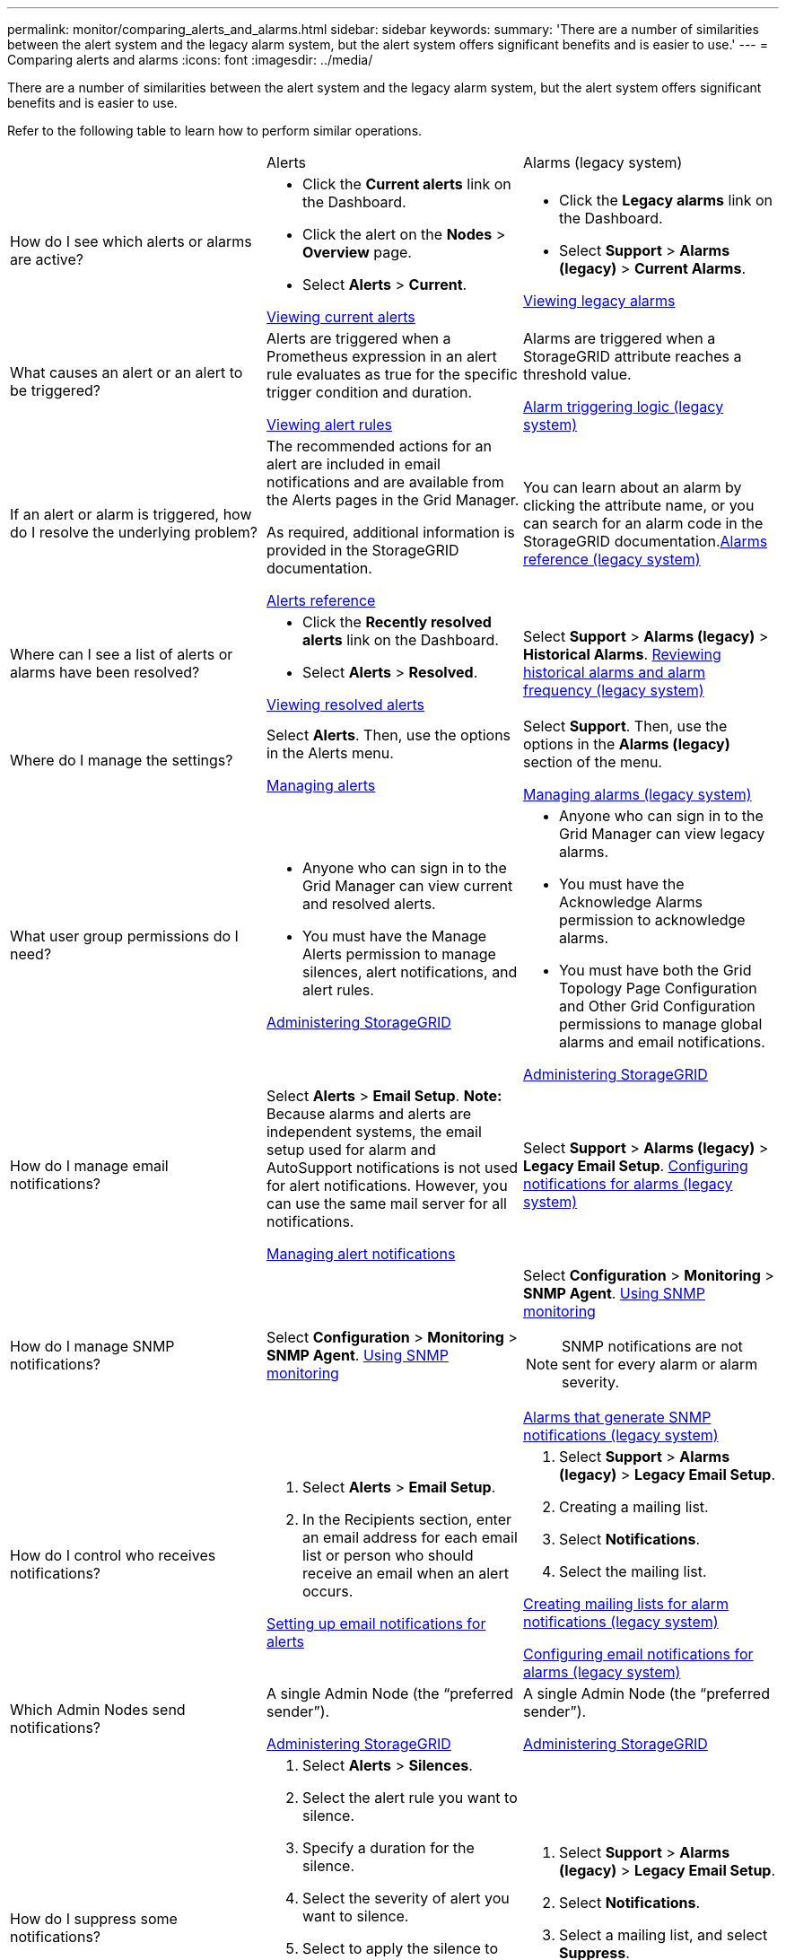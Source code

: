 ---
permalink: monitor/comparing_alerts_and_alarms.html
sidebar: sidebar
keywords: 
summary: 'There are a number of similarities between the alert system and the legacy alarm system, but the alert system offers significant benefits and is easier to use.'
---
= Comparing alerts and alarms
:icons: font
:imagesdir: ../media/

[.lead]
There are a number of similarities between the alert system and the legacy alarm system, but the alert system offers significant benefits and is easier to use.

Refer to the following table to learn how to perform similar operations.

|===
|  | Alerts| Alarms (legacy system)
a|
How do I see which alerts or alarms are active?

a|

* Click the *Current alerts* link on the Dashboard.
* Click the alert on the *Nodes* > *Overview* page.
* Select *Alerts* > *Current*.

link:viewing_current_alerts.md#[Viewing current alerts]

a|

* Click the *Legacy alarms* link on the Dashboard.
* Select *Support* > *Alarms (legacy)* > *Current Alarms*.

link:viewing_legacy_alarms.md#[Viewing legacy alarms]

a|
What causes an alert or an alert to be triggered?

a|
Alerts are triggered when a Prometheus expression in an alert rule evaluates as true for the specific trigger condition and duration.

link:managing_alerts.md#[Viewing alert rules]

a|
Alarms are triggered when a StorageGRID attribute reaches a threshold value.

link:managing_alarms.md#[Alarm triggering logic (legacy system)]

a|
If an alert or alarm is triggered, how do I resolve the underlying problem?

a|
The recommended actions for an alert are included in email notifications and are available from the Alerts pages in the Grid Manager.

As required, additional information is provided in the StorageGRID documentation.

link:alerts_reference.md#[Alerts reference]

a|
You can learn about an alarm by clicking the attribute name, or you can search for an alarm code in the StorageGRID documentation.link:alarms_reference.md#[Alarms reference (legacy system)]

a|
Where can I see a list of alerts or alarms have been resolved?
a|

* Click the *Recently resolved alerts* link on the Dashboard.
* Select *Alerts* > *Resolved*.

link:viewing_resolved_alerts.md#[Viewing resolved alerts]

a|
Select *Support* > *Alarms (legacy)* > *Historical Alarms*. link:managing_alarms.md#[Reviewing historical alarms and alarm frequency (legacy system)]

a|
Where do I manage the settings?

a|
Select *Alerts*. Then, use the options in the Alerts menu.

link:managing_alerts.md#[Managing alerts]

a|
Select *Support*. Then, use the options in the *Alarms (legacy)* section of the menu.

link:managing_alarms.md#[Managing alarms (legacy system)]

a|
What user group permissions do I need?

a|

* Anyone who can sign in to the Grid Manager can view current and resolved alerts.
* You must have the Manage Alerts permission to manage silences, alert notifications, and alert rules.

http://docs.netapp.com/sgws-115/topic/com.netapp.doc.sg-admin/home.html[Administering StorageGRID]

a|

* Anyone who can sign in to the Grid Manager can view legacy alarms.
* You must have the Acknowledge Alarms permission to acknowledge alarms.
* You must have both the Grid Topology Page Configuration and Other Grid Configuration permissions to manage global alarms and email notifications.

http://docs.netapp.com/sgws-115/topic/com.netapp.doc.sg-admin/home.html[Administering StorageGRID]

a|
How do I manage email notifications?
a|
Select *Alerts* > *Email Setup*. *Note:* Because alarms and alerts are independent systems, the email setup used for alarm and AutoSupport notifications is not used for alert notifications. However, you can use the same mail server for all notifications.

link:managing_alerts.md#[Managing alert notifications]

a|
Select *Support* > *Alarms (legacy)* > *Legacy Email Setup*. link:managing_alarms.md#[Configuring notifications for alarms (legacy system)]

a|
How do I manage SNMP notifications?
a|
Select *Configuration* > *Monitoring* > *SNMP Agent*. xref:using_snmp_monitoring.adoc[Using SNMP monitoring]

a|
Select *Configuration* > *Monitoring* > *SNMP Agent*. xref:using_snmp_monitoring.adoc[Using SNMP monitoring]

NOTE: SNMP notifications are not sent for every alarm or alarm severity.

xref:alarms_that_generate_snmp_notifications.adoc[Alarms that generate SNMP notifications (legacy system)]

a|
How do I control who receives notifications?
a|

. Select *Alerts* > *Email Setup*.
. In the Recipients section, enter an email address for each email list or person who should receive an email when an alert occurs.

link:managing_alerts.md#[Setting up email notifications for alerts]

a|

. Select *Support* > *Alarms (legacy)* > *Legacy Email Setup*.
. Creating a mailing list.
. Select *Notifications*.
. Select the mailing list.

link:managing_alarms.md#[Creating mailing lists for alarm notifications (legacy system)]

link:managing_alarms.md#[Configuring email notifications for alarms (legacy system)]

a|
Which Admin Nodes send notifications?

a|
A single Admin Node (the "`preferred sender`").

http://docs.netapp.com/sgws-115/topic/com.netapp.doc.sg-admin/home.html[Administering StorageGRID]

a|
A single Admin Node (the "`preferred sender`").

http://docs.netapp.com/sgws-115/topic/com.netapp.doc.sg-admin/home.html[Administering StorageGRID]

a|
How do I suppress some notifications?

a|

. Select *Alerts* > *Silences*.
. Select the alert rule you want to silence.
. Specify a duration for the silence.
. Select the severity of alert you want to silence.
. Select to apply the silence to the entire grid, a single site, or a single node.

NOTE: If you have enabled the SNMP agent, silences also suppress SNMP traps and informs.

link:managing_alerts.md#[Silencing alert notifications]

a|

. Select *Support* > *Alarms (legacy)* > *Legacy Email Setup*.
. Select *Notifications*.
. Select a mailing list, and select *Suppress*.

link:managing_alarms.md#[Suppressing alarm notifications for a mailing list (legacy system)]

a|
How do I suppress all notifications?
a|
Select *Alerts* > *Silences*.Then, select *All rules*.

NOTE: If you have enabled the SNMP agent, silences also suppress SNMP traps and informs.

link:managing_alerts.md#[Silencing alert notifications]

a|

. Select *Configuration* > *System Settings* > *Display Options*.
. Select the *Notification Suppress All* check box.

NOTE: Suppressing email notifications system wide also suppresses event-triggered AutoSupport emails.

link:managing_alarms.md#[Suppressing email notifications system wide]

a|
How do I customize the conditions and triggers?
a|

. Select *Alerts* > *Alert Rules*.
. Select a default rule to edit, or select *Create custom rule*.

link:managing_alerts.md#[Editing an alert rule]

link:managing_alerts.md#[Creating custom alert rules]

a|

. Select *Support* > *Alarms (legacy)* > *Global Alarms*.
. Create a Global Custom alarm to override a Default alarm or to monitor an attribute that does not have a Default alarm.

link:managing_alarms.md#[Creating Global Custom alarms (legacy system)]

a|
How do I disable an individual alert or alarm?
a|

. Select *Alerts* > *Alert Rules*.
. Select the rule, and click *Edit rule*.
. Unselect the *Enabled* check box.

link:managing_alerts.md#[Disabling an alert rule]

a|

. Select *Support* > *Alarms (legacy)* > *Global Alarms*.
. Select the rule, and click the Edit icon.
. Unselect the *Enabled* check box.

link:managing_alarms.md#[Disabling a Default alarm (legacy system)]

link:managing_alarms.md#[Disabling Global Custom alarms (legacy system)]

|===
